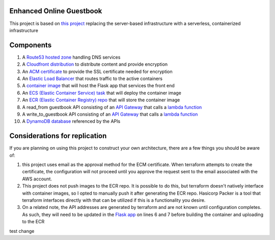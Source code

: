 Enhanced Online Guestbook
=========================

This project is based on `this project <https://github.com/BobaFettyW4p/OnlineGuestbook>`_ replacing the server-based infrastructure with a serverless, containerized infrastructure

.. image:: https://github.com/BobaFettyW4p/GuestbookEnhanced/blob/main/GuestbookEnhanced.png

Components
==========

#. A `Route53 hosted zone <https://github.com/BobaFettyW4p/GuestbookEnhanced/blob/main/terraform/route53.tf>`_ handling DNS services

#. A `Cloudfront distribution <https://github.com/BobaFettyW4p/GuestbookEnhanced/blob/main/terraform/cloudfront.tf>`_ to distribute content and provide encryption

#. An `ACM certificate <https://github.com/BobaFettyW4p/GuestbookEnhanced/blob/main/terraform/acm.tf>`_ to provide the SSL certificate needed for encryption

#. An `Elastic Load Balancer <https://github.com/BobaFettyW4p/GuestbookEnhanced/blob/main/terraform/load_balancer.tf>`_ that routes traffic to the active containers

#. A `container image <https://github.com/BobaFettyW4p/GuestbookEnhanced/tree/main/container>`_ that will  host the Flask app that services the front end

#. An `ECS (Elastic Container Service) task <https://github.com/BobaFettyW4p/GuestbookEnhanced/blob/main/terraform/ecs.tf>`_ that will deploy the container image

#. An `ECR (Elastic Container Registry) repo <https://github.com/BobaFettyW4p/GuestbookEnhanced/blob/main/terraform/ecr.tf>`_ that will store the container image

#. A read_from guestbook API consisting of an `API Gateway <https://github.com/BobaFettyW4p/GuestbookEnhanced/blob/main/terraform/api_read.tf>`_ that calls a `lambda function <https://github.com/BobaFettyW4p/GuestbookEnhanced/blob/main/terraform/read_from_guestbook/retreive_database_entries.py>`_

#. A write_to_guestbook API consisting of an `API Gateway <https://github.com/BobaFettyW4p/GuestbookEnhanced/blob/main/terraform/api_write.tf>`_ that calls a `lambda function <https://github.com/BobaFettyW4p/GuestbookEnhanced/blob/main/terraform/write_to_guestbook/write_to_guestbook.py>`_

#. A `DynamoDB database <https://github.com/BobaFettyW4p/GuestbookEnhanced/blob/main/terraform/database.tf>`_ referenced by the APIs


Considerations for replication
==============================

If you are planning on using this project to construct your own architecture, there are a few things you should be aware of:

#. this project uses email as the approval method for the ECM certificate. When terraform attempts to create the certificate, the configuration will not proceed until you approve the request sent to the email associated with the AWS account.

#. This project does not push images to the ECR repo. It is possible to do this, but terraform doesn't natively interface with container images, so I opted to manually push it after generating the ECR repo. Hasicorp Packer is a tool that terraform interfaces directly with that can be utilized if this is a functionality you desire.

#. On a related note, the API addresses are generated by terraform and are not known until configuration completes. As such, they will need to be updated in the `Flask app <https://github.com/BobaFettyW4p/GuestbookEnhanced/blob/main/container/FlaskApp/app.py>`_ on lines 6 and 7 before building the container and uploading to the ECR

test change
